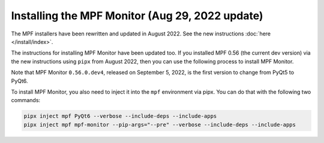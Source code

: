 Installing the MPF Monitor (Aug 29, 2022 update)
==========================

The MPF installers have been rewritten and updated in August 2022. See the new instructions :doc:`here </install/index>`.

The instructions for installing MPF Monitor have been updated too. If you installed MPF 0.56 (the current dev version) via the new instructions
using ``pipx`` from August 2022, then you can use the following process to install MPF Monitor.

Note that MPF Monitor ``0.56.0.dev4``, released on September 5, 2022, is the first version to change from PyQt5 to PyQt6.

To install MPF Monitor, you also need to inject it into the ``mpf`` environment via pipx. You can do that with the following two commands:

.. code-block:: doscon

    pipx inject mpf PyQt6 --verbose --include-deps --include-apps
    pipx inject mpf mpf-monitor --pip-args="--pre" --verbose --include-deps --include-apps
